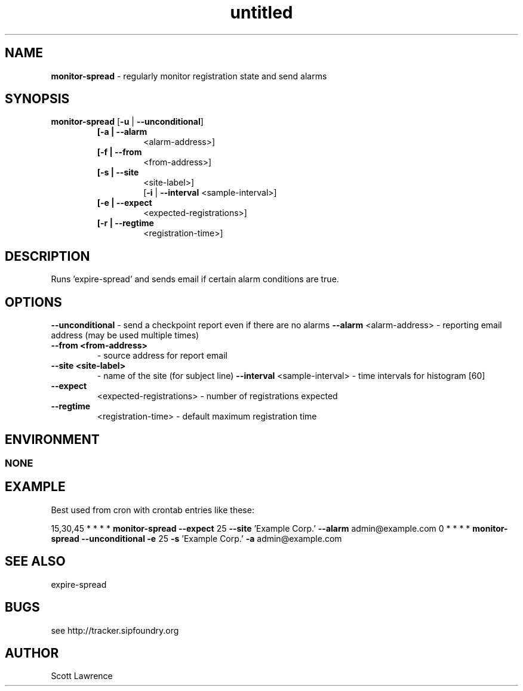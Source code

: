 ." Text automatically generated by txt2man-1.4.7
.TH untitled  "December 10, 2006" "" ""
.SH NAME
\fBmonitor-spread \fP- regularly monitor registration state and send alarms
.SH SYNOPSIS
.nf
.fam C
\fBmonitor-spread\fP [\fB-u\fP | \fB--unconditional\fP]
.RS
.TP
.B
[\fB-a\fP | \fB--alarm\fP
<alarm-address>]
.TP
.B
[\fB-f\fP | \fB--from\fP
<from-address>]
.TP
.B
[\fB-s\fP | \fB--site\fP
<site-label>] 
[\fB-i\fP | \fB--interval\fP <sample-interval>]
.TP
.B
[\fB-e\fP | \fB--expect\fP
<expected-registrations>]
.TP
.B
[\fB-r\fP | \fB--regtime\fP
<registration-time>]
.fam T
.fi
.SH DESCRIPTION

Runs 'expire-spread' and sends email if certain alarm conditions are true.
.SH OPTIONS
\fB--unconditional\fP - send a checkpoint report even if there are no alarms
\fB--alarm\fP <alarm-address> - reporting email address
(may be used multiple times)
.TP
.B
\fB--from\fP <from-address>
- source address for report email
.TP
.B
\fB--site\fP <site-label>
- name of the site (for subject line)
\fB--interval\fP <sample-interval> - time intervals for histogram [60]
.TP
.B
\fB--expect\fP
<expected-registrations> - number of registrations expected
.TP
.B
\fB--regtime\fP
<registration-time>      - default maximum registration time
.SH ENVIRONMENT
.SS  NONE

.SH EXAMPLE

Best used from cron with crontab entries like these:
.RE
.PP
15,30,45 * * * * \fBmonitor-spread\fP \fB--expect\fP 25 \fB--site\fP 'Example Corp.' \fB--alarm\fP admin@example.com
0 * * * * \fBmonitor-spread\fP \fB--unconditional\fP \fB-e\fP 25 \fB-s\fP 'Example Corp.' \fB-a\fP admin@example.com
.SH SEE ALSO

expire-spread
.SH BUGS
see http://tracker.sipfoundry.org
.SH AUTHOR
Scott Lawrence
